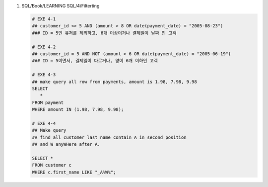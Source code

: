 1. SQL/Book/LEARNING SQL/4/Filterting

   .. code-block:: sql

      # EXE 4-1
      ## customer_id <> 5 AND (amount > 8 OR date(payment_date) = "2005-08-23")
      ### ID = 5인 유저를 제외하고, 8개 이상이거나 결제일이 날짜 인 고객

      # EXE 4-2
      ## customer_id = 5 AND NOT (amount > 6 OR date(payment_date) = "2005-06-19")
      ### ID = 5이면서, 결제일이 다르거나, 양이 6개 이하인 고객

      # EXE 4-3
      ## make query all row from payments, amount is 1.98, 7.98, 9.98
      SELECT 
         *
      FROM payment
      WHERE amount IN (1.98, 7.98, 9.98);

      # EXE 4-4
      ## Make query
      ## find all customer last name contain A in second position
      ## and W anyWHere after A.

      SELECT *
      FROM customer c 
      WHERE c.first_name LIKE "_A%W%";
